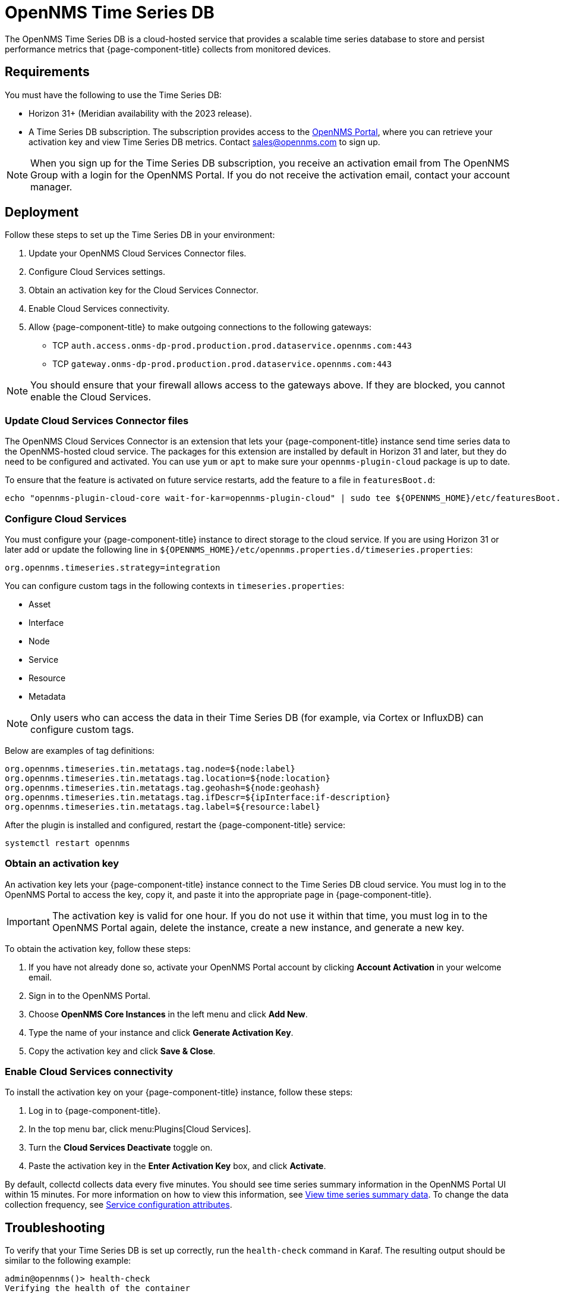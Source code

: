 
= OpenNMS Time Series DB

The OpenNMS Time Series DB is a cloud-hosted service that provides a scalable time series database to store and persist performance metrics that {page-component-title} collects from monitored devices.

== Requirements

You must have the following to use the Time Series DB:

* Horizon 31+ (Meridian availability with the 2023 release).
* A Time Series DB subscription.
The subscription provides access to the https://portal.opennms.com[OpenNMS Portal], where you can retrieve your activation key and view Time Series DB metrics.
Contact sales@opennms.com to sign up.

NOTE: When you sign up for the Time Series DB subscription, you receive an activation email from The OpenNMS Group with a login for the OpenNMS Portal.
If you do not receive the activation email, contact your account manager.

== Deployment

Follow these steps to set up the Time Series DB in your environment:

. Update your OpenNMS Cloud Services Connector files.
. Configure Cloud Services settings.
. Obtain an activation key for the Cloud Services Connector.
. Enable Cloud Services connectivity.
. Allow {page-component-title} to make outgoing connections to the following gateways:
** TCP `auth.access.onms-dp-prod.production.prod.dataservice.opennms.com:443`
** TCP `gateway.onms-dp-prod.production.prod.dataservice.opennms.com:443`

NOTE: You should ensure that your firewall allows access to the gateways above.
If they are blocked, you cannot enable the Cloud Services.

=== Update Cloud Services Connector files

The OpenNMS Cloud Services Connector is an extension that lets your {page-component-title} instance send time series data to the OpenNMS-hosted cloud service.
The packages for this extension are installed by default in Horizon 31 and later, but they do need to be configured and activated.
You can use `yum` or `apt` to make sure your `opennms-plugin-cloud` package is up to date.

To ensure that the feature is activated on future service restarts, add the feature to a file in `featuresBoot.d`:

[source, console]
echo "opennms-plugin-cloud-core wait-for-kar=opennms-plugin-cloud" | sudo tee ${OPENNMS_HOME}/etc/featuresBoot.d/plugin-cloud.boot

=== Configure Cloud Services

You must configure your {page-component-title} instance to direct storage to the cloud service.
If you are using Horizon 31 or later add or update the following line in `$\{OPENNMS_HOME}/etc/opennms.properties.d/timeseries.properties`:

[source, console]
org.opennms.timeseries.strategy=integration

You can configure custom tags in the following contexts in `timeseries.properties`:

* Asset
* Interface
* Node
* Service
* Resource
* Metadata

NOTE: Only users who can access the data in their Time Series DB (for example, via Cortex or InfluxDB) can configure custom tags.

Below are examples of tag definitions:

[source, properties]
----
org.opennms.timeseries.tin.metatags.tag.node=${node:label}
org.opennms.timeseries.tin.metatags.tag.location=${node:location}
org.opennms.timeseries.tin.metatags.tag.geohash=${node:geohash}
org.opennms.timeseries.tin.metatags.tag.ifDescr=${ipInterface:if-description}
org.opennms.timeseries.tin.metatags.tag.label=${resource:label}
----

After the plugin is installed and configured, restart the {page-component-title} service:

[source, console]
systemctl restart opennms

=== Obtain an activation key

An activation key lets your {page-component-title} instance connect to the Time Series DB cloud service.
You must log in to the OpenNMS Portal to access the key, copy it, and paste it into the appropriate page in {page-component-title}.

IMPORTANT: The activation key is valid for one hour.
If you do not use it within that time, you must log in to the OpenNMS Portal again, delete the instance, create a new instance, and generate a new key.

To obtain the activation key, follow these steps:

. If you have not already done so, activate your OpenNMS Portal account by clicking *Account Activation* in your welcome email.
. Sign in to the OpenNMS Portal.
. Choose *OpenNMS Core Instances* in the left menu and click *Add New*.
. Type the name of your instance and click *Generate Activation Key*.
. Copy the activation key and click *Save & Close*.

=== Enable Cloud Services connectivity

To install the activation key on your {page-component-title} instance, follow these steps:

. Log in to {page-component-title}.
. In the top menu bar, click menu:Plugins[Cloud Services].
. Turn the *Cloud Services Deactivate* toggle on.
. Paste the activation key in the *Enter Activation Key* box, and click *Activate*.

By default, collectd collects data every five minutes.
You should see time series summary information in the OpenNMS Portal UI within 15 minutes.
For more information on how to view this information, see <<view-time-series-data, View time series summary data>>.
To change the data collection frequency, see <<operation:deep-dive/performance-data-collection/collectd/collection-packages.adoc#ga-collectd-packages-services,Service configuration attributes>>.

== Troubleshooting

To verify that your Time Series DB is set up correctly, run the `health-check` command in Karaf.
The resulting output should be similar to the following example:

[source, karaf]
----
admin@opennms()> health-check
Verifying the health of the container

Verifying installed bundles                    [ Success  ]
Cloud status                                   [ Success  ] => Cloud status=SERVING
Connecting to ElasticSearch ReST API (Flows)   [ Success  ] => Not configured

=> Everything is awesome
----

Check the Karaf logs if the registration fails or the health check does not say `SERVING`.
If this is the case, you will need to open a support ticket.

You can also check if the `$\{OPENNMS_HOME}/share/rrd` files are still being updated.
If they are not, this indicates that the Time Series DB is working.

[[view-time-series-data]]
== View time series summary data

You can view time series summary data, including health status, capacity, and metrics per second, in the OpenNMS Portal.
By default, the screen displays data for all OpenNMS instances that you have configured to use the Time Series DB.
You can filter to see data for a specific instance.

. Sign in to the https://portal.opennms.com[OpenNMS Portal].
. In the left menu, click *Time Series*.
. To see summary data for a specific instance, type an instance name in the *Search Instances* field.
+
The screen updates to display only that instance and its associated summary data.
